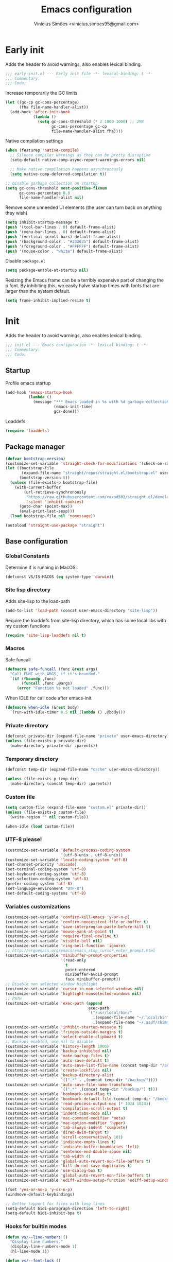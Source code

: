 # -*- org-use-property-inheritance: t; lexical-binding: t -*-
#+title: Emacs configuration
#+author: Vinícius Simões <vinicius.simoes95@gmail.com>
#+startup: overview

* Early init
:PROPERTIES:
:header-args:emacs-lisp: :tangle (expand-file-name "early-init.el" user-emacs-directory)
:END:

Adds the header to avoid warnings, also enables lexical binding.

#+begin_src emacs-lisp
  ;;; early-init.el --- Early init file -*- lexical-binding: t -*-
  ;;; Commentary:
  ;;; Code:
#+end_src

Increase temporarily the GC limits.

#+begin_src emacs-lisp
  (let ((gc-cp gc-cons-percentage)
        (fha file-name-handler-alist))
    (add-hook 'after-init-hook
              (lambda ()
                (setq gc-cons-threshold (* 2 1000 1000) ;; 2MB
                      gc-cons-percentage gc-cp
                      file-name-handler-alist fha))))
#+end_src

Native compilation settings

#+begin_src emacs-lisp
  (when (featurep 'native-compile)
    ;; Silence compiler warnings as they can be pretty disruptive
    (setq-default native-comp-async-report-warnings-errors nil)

    ;; Make native compilation happens asynchronously
    (setq native-comp-deferred-compilation t))

  ;; Disable garbage collection on startup
  (setq gc-cons-threshold most-positive-fixnum
        gc-cons-percentage 0.8
        file-name-handler-alist nil)
#+end_src

Remove some unneeded UI elements (the user can turn back on anything they wish)

#+begin_src emacs-lisp
  (setq inhibit-startup-message t)
  (push '(tool-bar-lines . 0) default-frame-alist)
  (push '(menu-bar-lines . 0) default-frame-alist)
  (push '(vertical-scroll-bars) default-frame-alist)
  (push '(background-color . "#232635") default-frame-alist)
  (push '(foreground-color . "#FFFFFF") default-frame-alist)
  (push '(mouse-color . "white") default-frame-alist)
#+end_src

Disable =package.el=

#+begin_src emacs-lisp
  (setq package-enable-at-startup nil)

#+end_src

Resizing the Emacs frame can be a terribly expensive part of changing
the p font. By inhibiting this, we easily halve startup times with
fonts that are larger than the system default.

#+begin_src emacs-lisp
  (setq frame-inhibit-implied-resize t)
#+end_src
* Init
:PROPERTIES:
:header-args:emacs-lisp: :tangle (expand-file-name "init.el" user-emacs-directory)
:END:

Adds the header to avoid warnings, also enables lexical binding.

#+begin_src emacs-lisp
  ;;; init.el --- Emacs configuration -*- lexical-binding: t -*-
  ;;; Commentary:
  ;;; Code:
#+end_src

** Startup
Profile emacs startup

#+begin_src emacs-lisp
  (add-hook 'emacs-startup-hook
            (lambda ()
              (message "*** Emacs loaded in %s with %d garbage collections."
                       (emacs-init-time)
                       gcs-done)))
#+end_src

Loaddefs

#+begin_src emacs-lisp
  (require 'loaddefs)
#+end_src

** Package manager
#+begin_src emacs-lisp
  (defvar bootstrap-version)
  (customize-set-variable 'straight-check-for-modifications '(check-on-save find-when-checking))
  (let ((bootstrap-file
         (expand-file-name "straight/repos/straight.el/bootstrap.el" user-emacs-directory))
        (bootstrap-version 5))
    (unless (file-exists-p bootstrap-file)
      (with-current-buffer
          (url-retrieve-synchronously
           "https://raw.githubusercontent.com/raxod502/straight.el/develop/install.el"
           'silent 'inhibit-cookies)
        (goto-char (point-max))
        (eval-print-last-sexp)))
    (load bootstrap-file nil 'nomessage))

  (autoload 'straight-use-package "straight")
#+end_src

** Base configuration
*** Global Constants
Determine if is running in MacOS.

#+begin_src emacs-lisp
  (defconst VS/IS-MACOS (eq system-type 'darwin))
#+end_src

*** Site lisp directory
Adds site-lisp to the load-path

#+begin_src emacs-lisp
  (add-to-list 'load-path (concat user-emacs-directory "site-lisp"))
#+end_src

Require the loaddefs from site-lisp directory, which has some local
libs with my custom functions

#+begin_src emacs-lisp
  (require 'site-lisp-loaddefs nil t)
#+end_src

*** Macros
Safe funcall

#+begin_src emacs-lisp
  (defmacro safe-funcall (func &rest args)
    "Call FUNC with ARGS, if it's bounded."
    `(if (fboundp ,func)
         (funcall ,func ,@args)
       (error "Function %s not loaded" ,func)))
#+end_src

When IDLE for call code after emacs-init.

#+begin_src emacs-lisp
  (defmacro when-idle (&rest body)
    `(run-with-idle-timer 0.5 nil (lambda () ,@body)))
#+end_src

*** Private directory
#+begin_src emacs-lisp
  (defconst private-dir (expand-file-name "private" user-emacs-directory))
  (unless (file-exists-p private-dir)
    (make-directory private-dir :parents))
#+end_src

*** Temporary directory
#+begin_src emacs-lisp
  (defconst temp-dir (expand-file-name "cache" user-emacs-directory))

  (unless (file-exists-p temp-dir)
    (make-directory (concat temp-dir) :parents))
#+end_src

*** Custom file
#+begin_src emacs-lisp
  (setq custom-file (expand-file-name "custom.el" private-dir))
  (unless (file-exists-p custom-file)
    (write-region "" nil custom-file))

  (when-idle (load custom-file))
#+end_src

*** UTF-8 please!
#+begin_src emacs-lisp
  (customize-set-variable 'default-process-coding-system
                          '(utf-8-unix . utf-8-unix))
  (customize-set-variable 'locale-coding-system 'utf-8)
  (set-charset-priority 'unicode)
  (set-terminal-coding-system 'utf-8)
  (set-keyboard-coding-system 'utf-8)
  (set-selection-coding-system 'utf-8)
  (prefer-coding-system 'utf-8)
  (set-language-environment "UTF-8")
  (set-default-coding-systems 'utf-8)
#+end_src

*** Variables customizations

#+begin_src emacs-lisp
  (customize-set-variable 'confirm-kill-emacs 'y-or-n-p)
  (customize-set-variable 'confirm-nonexistent-file-or-buffer t)
  (customize-set-variable 'save-interprogram-paste-before-kill t)
  (customize-set-variable 'mouse-yank-at-point t)
  (customize-set-variable 'require-final-newline t)
  (customize-set-variable 'visible-bell nil)
  (customize-set-variable 'ring-bell-function 'ignore)
  ;; http://ergoemacs.org/emacs/emacs_stop_cursor_enter_prompt.html
  (customize-set-variable 'minibuffer-prompt-properties
                          '(read-only
                            t
                            point-entered
                            minibuffer-avoid-prompt
                            face minibuffer-prompt))
  ;; Disable non selected window highlight
  (customize-set-variable 'cursor-in-non-selected-windows nil)
  (customize-set-variable 'highlight-nonselected-windows nil)
  ;; PATH
  (customize-set-variable 'exec-path (append
                                      exec-path
                                      `("/usr/local/bin/"
                                        ,(expand-file-name "~/.local/bin")
                                        ,(expand-file-name "~/.asdf/shims"))))
  (customize-set-variable 'inhibit-startup-message t)
  (customize-set-variable 'fringes-outside-margins t)
  (customize-set-variable 'select-enable-clipboard t)
  ;; Backups enabled, use nil to disable
  (customize-set-variable 'history-length 1000)
  (customize-set-variable 'backup-inhibited nil)
  (customize-set-variable 'make-backup-files t)
  (customize-set-variable 'auto-save-default t)
  (customize-set-variable 'auto-save-list-file-name (concat temp-dir "/autosave"))
  (customize-set-variable 'create-lockfiles nil)
  (customize-set-variable 'backup-directory-alist
                          `((".*" . ,(concat temp-dir "/backup/"))))
  (customize-set-variable 'auto-save-file-name-transforms
                          `((".*" ,(concat temp-dir "/backup/") t)))
  (customize-set-variable 'bookmark-save-flag t)
  (customize-set-variable 'bookmark-default-file (concat temp-dir "/bookmarks"))
  (customize-set-variable 'read-process-output-max (* 1024 1024))
  (customize-set-variable 'compilation-scroll-output t)
  (customize-set-variable 'indent-tabs-mode nil)
  (customize-set-variable 'mac-command-modifier 'meta)
  (customize-set-variable 'mac-option-modifier 'hyper)
  (customize-set-variable 'tab-always-indent 'complete)
  (customize-set-variable 'dired-dwim-target t)
  (customize-set-variable 'scroll-conservatively 101)
  (customize-set-variable 'indicate-empty-lines t)
  (customize-set-variable 'indicate-buffer-boundaries 'left)
  (customize-set-variable 'sentence-end-double-space nil)
  (customize-set-variable 'tab-width 4)
  (customize-set-variable 'global-auto-revert-non-file-buffers t)
  (customize-set-variable 'kill-do-not-save-duplicates t)
  (customize-set-variable 'use-dialog-box t)
  (customize-set-variable 'global-auto-revert-non-file-buffers t)
  (customize-set-variable 'ediff-window-setup-function 'ediff-setup-windows-plain)

  (fset 'yes-or-no-p 'y-or-n-p)
  (windmove-default-keybindings)

  ;; Better support for files with long lines
  (setq-default bidi-paragraph-direction 'left-to-right)
  (setq-default bidi-inhibit-bpa t)
#+end_src

*** Hooks for builtin modes
#+begin_src emacs-lisp
  (defun vs/--line-numbers ()
    "Display line numbers."
    (display-line-numbers-mode 1)
    (hl-line-mode 1))

  (defun vs/--font-lock ()
    "Font lock keywords."
    (font-lock-add-keywords
     nil '(("\\<\\(FIXME\\|TODO\\|NOCOMMIT\\)"
            1 font-lock-warning-face t))))

  ;; Enable ANSI colors on compilation mode
  (defun vs/--colorize-compilation ()
    "Colorize from `compilation-filter-start' to `point'."
    (let ((inhibit-read-only t))
      (when (boundp 'compilation-filter-start)
        (safe-funcall 'ansi-color-apply-on-region
                      compilation-filter-start (point)))))

  (add-hook 'before-save-hook 'delete-trailing-whitespace)
  (add-hook 'compilation-filter-hook
            'vs/--colorize-compilation)
  (add-hook 'prog-mode-hook
            (lambda ()
              (setq-local show-trailing-whitespace t)
              (flymake-mode)
              (vs/--line-numbers)
              (vs/--font-lock)))
  (add-hook 'text-mode-hook
            (lambda ()
              (setq-local show-trailing-whitespace t)
              (auto-fill-mode)
              (vs/--line-numbers)
              (vs/--font-lock)))

  ;; enable dired-find-alternate-file
  (add-hook 'window-setup-hook
            (lambda ()
              (put 'dired-find-alternate-file 'disabled nil)))
#+end_src

*** Enable some builtin modes
#+begin_src emacs-lisp
  (global-auto-revert-mode 1)
  (show-paren-mode 1)
  (column-number-mode 1)
  (winner-mode 1)
  (global-so-long-mode 1)
  (savehist-mode 1)
  (recentf-mode 1)
#+end_src

*** Disable some builtin modes
#+begin_src emacs-lisp
  (blink-cursor-mode -1)
  (customize-set-variable 'inhibit-startup-screen t)
  (customize-set-variable 'inhibit-splash-screen t)
#+end_src

*** Prevent *scratch* to be killed
#+begin_src emacs-lisp
  (with-current-buffer "*scratch*"
    (emacs-lock-mode 'kill))
#+end_src

*** Emacs Server
#+begin_src emacs-lisp
  (require 'server)
  (when (and (fboundp 'server-running-p)
             (not (server-running-p)))
    (server-start))
#+end_src

** Org mode
*** Get the latest version
#+begin_src emacs-lisp
  (straight-use-package '(org-contrib :type git
                                      :includes (org)
                                      :host nil
                                      :repo "https://git.sr.ht/~bzg/org-contrib"
                                      :files (:defaults "lisp/*.el")))
#+end_src

*** Customizations
Defining where the Org files will be stored.

#+begin_src emacs-lisp
  (defconst vs/org-directory
    (if (file-directory-p "~/Sync/org/") "~/Sync/org/" "~/org"))
#+end_src

Capture templates

#+begin_src emacs-lisp
  (defconst vs/org-capture-templates
    '(("t" "TODO menu")
      ("tp" "TODO personal" entry (file+headline "personal.org" "Tasks")
       "* TODO %?\nSCHEDULED: ^%^t\n%u\n%a\n")
      ("tw" "TODO work" entry (file+headline "work.org" "Tasks")
       "* TODO %?\nSCHEDULED: %^t\n%u\n%a\n")
      ("m" "Meetings menu")
      ("mp" "Meeting personal" entry (file+headline "personal.org" "Meetings")
       "* MEETING with %? :MEETING:\nSCHEDULED: %^t")
      ("mw" "Meeting work" entry (file+headline "work.org" "Meetings")
       "* MEETING with %? :MEETING:\nSCHEDULED: %^t")
      ("n" "Note" entry (file org-default-notes-file)
       "* %? \n%t")
      ("j" "Journal Entry" entry (file+datetree "journal.org")
       "* Event: %?\n\n  %i\n\n  From: %a"
       :empty-lines 1)
      ("c" "New Contact" entry (file "contacts.org")
       "* %(org-contacts-template-name)
  :PROPERTIES:
  :EMAIL: %(org-contacts-template-email)
  :PHONE:
  :ALIAS:
  :NICKNAME:
  :IGNORE:
  :ICON:
  :NOTE:
  :ADDRESS:
  :BIRTHDAY:
  :END:")))
#+end_src

My Org structure templates.

#+begin_src emacs-lisp
  (defconst vs/org-structure-template-alist
    '(("n" . "notes")
      ("a" . "export ascii")
      ("c" . "center")
      ("C" . "comment")
      ("e" . "example")
      ("E" . "export")
      ("h" . "export html")
      ("l" . "export latex")
      ("q" . "quote")
      ("s" . "src")
      ("v" . "verse")))
#+end_src

Org Agenda Custom Commands

#+begin_src emacs-lisp
  (defun vs/--org-skip-subtree-if-priority (priority)
    "Skip an agenda subtree if it has a priority of PRIORITY.
  PRIORITY may be one of the characters ?A, ?B, or ?C."
    (when (boundp 'org-lowest-priority)
      (let ((subtree-end (save-excursion (safe-funcall 'org-end-of-subtree t)))
            (pri-value (* 1000 (- org-lowest-priority priority)))
            (pri-current (safe-funcall 'org-get-priority (thing-at-point 'line t))))
        (if (= pri-value pri-current)
            subtree-end
          nil))))

  (defun vs/--org-skip-subtree-if-habit ()
    "Skip an agenda entry if it has a STYLE property equal to \"habit\"."
    (let ((subtree-end (save-excursion (safe-funcall 'org-end-of-subtree t))))
      (if (string= (safe-funcall 'org-entry-get nil "STYLE") "habit")
          subtree-end
        nil)))

  (customize-set-variable
   'org-agenda-custom-commands
   '(("c" "Complete agenda view"
      ((tags "PRIORITY=\"A\""
             ((org-agenda-skip-function '(org-agenda-skip-entry-if 'todo 'done))
              (org-agenda-overriding-header "High-priority unfinished tasks:")))
       (agenda "")
       (alltodo ""
                ((org-agenda-skip-function
                  '(or (vs/--org-skip-subtree-if-habit)
                       (vs/--org-skip-subtree-if-priority ?A)
                       (org-agenda-skip-if nil '(scheduled deadline))))
                 (org-agenda-overriding-header "ALL normal priority tasks:")))))))
#+end_src

Hooks

#+begin_src emacs-lisp
  (add-hook 'org-babel-after-execute-hook 'org-display-inline-images 'append)
  (add-hook 'org-mode-hook 'toggle-word-wrap)
  (add-hook 'org-mode-hook 'org-indent-mode)
  (add-hook 'org-mode-hook 'turn-on-visual-line-mode)
  (add-hook 'org-mode-hook (lambda () (display-line-numbers-mode -1)))
  (add-hook 'org-mode-hook 'auto-fill-mode)
#+end_src

Global keys related to org mode

#+begin_src emacs-lisp
  (global-set-key (kbd "C-c l") 'org-store-link)
  (global-set-key (kbd "C-c a") 'org-agenda)
  (global-set-key (kbd "C-c c") 'org-capture)
#+end_src

Variables customizations

#+begin_src emacs-lisp
  (customize-set-variable 'org-directory vs/org-directory)

  (when (boundp 'org-directory)
    (customize-set-variable 'org-default-notes-file (concat org-directory "notes.org"))
    (customize-set-variable 'org-agenda-files (list (concat org-directory "work.org")
                                                    (concat org-directory "personal.org"))))

  (customize-set-variable 'org-confirm-babel-evaluate nil)
  (customize-set-variable 'org-src-fontify-natively t)
  (customize-set-variable 'org-log-done 'time)
  (customize-set-variable 'org-babel-sh-command "bash")
  (customize-set-variable 'org-capture-templates vs/org-capture-templates)
  (customize-set-variable 'org-structure-template-alist vs/org-structure-template-alist)
  (customize-set-variable 'org-use-speed-commands t)
  (customize-set-variable 'org-refile-use-outline-path t)
  (customize-set-variable 'org-outline-path-complete-in-steps nil)
  (customize-set-variable 'org-refile-targets '((org-agenda-files :maxlevel . 9)))
  (customize-set-variable 'org-hide-emphasis-markers t)
#+end_src

Org babel

#+begin_src emacs-lisp
  (when-idle
   (org-babel-do-load-languages
    'org-babel-load-languages
    '((emacs-lisp . t)
      (python . t)
      (js . t)
      (shell . t)
      (plantuml . t)
      (sql . t)
      (elixir . t)
      (ruby . t)
      (dot . t)
      (latex . t))))
#+end_src

Org export Latex customization

#+begin_src emacs-lisp
  ;; Abntex2 class
  (with-eval-after-load 'ox-latex
    (when (boundp 'org-latex-classes)
      (add-to-list 'org-latex-classes
                   '("abntex2"
                     "\\documentclass{abntex2}
                      [NO-DEFAULT-PACKAGES]
                      [EXTRA]"
                     ("\\section{%s}" . "\\section*{%s}")
                     ("\\subsection{%s}" . "\\subsection*{%s}")
                     ("\\subsubsection{%s}" . "\\subsubsection*{%s}")
                     ("\\paragraph{%s}" . "\\paragraph*{%s}")
                     ("\\subparagraph{%s}" . "\\subparagraph*{%s}")
                     ("\\maketitle" . "\\imprimircapa")))))

  ;; Source code highlight with Minted package.
  (customize-set-variable 'org-latex-listings 'minted)
  (customize-set-variable 'org-latex-packages-alist '(("" "minted")))
  (customize-set-variable
   'org-latex-pdf-process
   '("latexmk -shell-escape -pdf -interaction=nonstopmode -file-line-error %f"))
#+end_src

*** Extensions
**** Org Bullets
#+begin_src emacs-lisp
  (straight-use-package 'org-bullets)

  (add-hook 'org-mode-hook 'org-bullets-mode)

  (customize-set-variable 'org-hide-leading-stars t)
#+end_src

**** Org Download
#+begin_src emacs-lisp
  (straight-use-package 'org-download)

  (add-hook 'dired-mode-hook 'org-download-enable)
#+end_src

**** Org Present
#+begin_src emacs-lisp
  (straight-use-package 'org-present)

  (add-hook 'org-present-mode-hook
            (lambda ()
              (safe-funcall 'org-present-big)
              (safe-funcall 'org-display-inline-images)
              (safe-funcall 'org-present-hide-cursor)
              (safe-funcall 'org-present-read-only)))

  (add-hook 'org-present-mode-quit-hook
            (lambda ()
              (safe-funcall 'org-present-small)
              (safe-funcall 'org-remove-inline-images)
              (safe-funcall 'org-present-show-cursor)
              (safe-funcall 'org-present-read-write)))
#+end_src

**** Org + Reveal.js
#+begin_src emacs-lisp
  (straight-use-package 'org-re-reveal)

  (customize-set-variable 'org-re-reveal-root
                          "https://cdn.jsdelivr.net/reveal.js/latest")
  (customize-set-variable 'org-reveal-mathjax t)
#+end_src

**** Org Verb
Make HTTP requests using org files!

#+begin_src emacs-lisp
  (straight-use-package 'verb)

  (with-eval-after-load 'org
    (when (and (boundp 'org-mode-map)
               (boundp 'verb-command-map))
      (define-key org-mode-map (kbd "C-c C-r") verb-command-map)))
#+end_src

**** Org Babel Async
Turn code evaluation async.

#+begin_src emacs-lisp
  (straight-use-package 'ob-async)

  (with-eval-after-load 'ob
    (require 'ob-async)
    (customize-set-variable 'ob-async-no-async-languages-alist '("ipython")))
#+end_src

**** Ox-pandoc
#+begin_src emacs-lisp
  (straight-use-package 'ox-pandoc)

  (with-eval-after-load 'ox
    (require 'ox-pandoc))
#+end_src

**** Org Notify
#+begin_src emacs-lisp
  (straight-use-package 'org-notify)

  (with-eval-after-load 'org
    (require 'org-notify)

    (safe-funcall 'org-notify-start 60)

    (safe-funcall 'org-notify-add
                  'default
                  '(:time "10m" :period "2m" :duration 25 :actions notify/window)
                  '(:time "1h" :period "15m" :duration 25 :actions notify/window)
                  '(:time "2h" :period "30m" :duration 25 :actions notify/window)))
#+end_src

**** Org project
#+begin_src emacs-lisp
  (straight-use-package
   '(org-project :type git :host github :repo "delehef/org-project"))

  (customize-set-variable 'org-project-todos-per-project t)

  (with-eval-after-load 'project
    (when (boundp 'project-prefix-map)
      (define-key project-prefix-map (kbd "t") 'org-project-quick-capture)
      (define-key project-prefix-map (kbd "T") 'org-project-capture)
      (define-key project-prefix-map (kbd "o") 'org-project-open-todos)))
#+end_src

**** Org contacts
#+begin_src emacs-lisp
  (straight-use-package 'org-contacts)

  (with-eval-after-load 'org
    (require 'org-contacts))
#+end_src

**** Org tempo
#+begin_src emacs-lisp
  (with-eval-after-load 'org
    (require 'org-tempo))
#+end_src

** Tempo mode
Built in mode to define snippets.

Snippets dir

#+begin_src emacs-lisp
  (defvar vs/snippets-dir (expand-file-name "snippets" user-emacs-directory))
#+end_src

Autoload tempo mode

#+begin_src emacs-lisp
  (autoload 'tempo-forward-markn "tempo.el")

  (autoload 'tempo-backward-mark "tempo.el")

  (autoload 'tempo-complete-tag "tempo.el")
#+end_src

Global keys for tempo mode

#+begin_src emacs-lisp
  (global-set-key (kbd "M-]") 'tempo-forward-mark)
  (global-set-key (kbd "M-[") 'tempo-backward-mark)
  (global-set-key (kbd "S-<tab>") 'tempo-complete-tag)
#+end_src

Function to read the snippets from the =snippets-dir=.

#+begin_src emacs-lisp
  (defmacro vs/load-snippets (mode)
    "Load snippets for MODE."
    `(with-eval-after-load ,mode
       (message "[%s] loading snippets..." ,mode)
       (load (format "%s/%s.el" vs/snippets-dir ,mode))
       (message "[%s] snippets loaded!" ,mode)))
#+end_src

** Third part Extensions
*** All the icons
#+begin_src emacs-lisp
  (straight-use-package 'all-the-icons)
#+end_src
*** Diff HL
#+begin_src emacs-lisp
  (straight-use-package 'diff-hl)

  (add-hook 'magit-pre-refresh-hook 'diff-hl-magit-pre-refresh)
  (add-hook 'magit-post-refresh-hook 'diff-hl-magit-post-refresh)
  (when-idle (safe-funcall 'global-diff-hl-mode))
#+end_src
*** Dump jump
#+begin_src emacs-lisp
  (straight-use-package 'dumb-jump)

  (with-eval-after-load 'xref
    (add-hook 'xref-backend-functions 'dumb-jump-xref-activate))
#+end_src
*** Editor config
#+begin_src emacs-lisp
  (straight-use-package 'editorconfig)

  (add-hook 'prog-mode-hook 'editorconfig-mode)
#+end_src
*** Emacs everywhere
#+begin_src emacs-lisp
  (straight-use-package 'emacs-everywhere)
  (customize-set-variable
   'emacs-everywhere-frame-parameters '((name . "emacs-everywhere")
                                        (width . 80)
                                        (height . 12)
                                        (menu-bar-lines . 0)
                                        (tool-bar-lines . 0)
                                        (vertical-scroll-bars . nil)))
#+end_src
*** Exec Path From Shell
#+begin_src emacs-lisp
  (straight-use-package 'exec-path-from-shell)

  (when (or (daemonp) (memq window-system '(mac ns x)))
    (when-idle (safe-funcall 'exec-path-from-shell-initialize)))
#+end_src
*** Iedit
#+begin_src emacs-lisp
  (straight-use-package 'iedit)

  (global-set-key (kbd "C-;") 'iedit-mode)
#+end_src
*** Impostman
#+begin_src emacs-lisp
  (straight-use-package
   '(impostman :type git :host github :repo "flashcode/impostman" :branch "main"))
#+end_src
*** Magit
#+begin_src emacs-lisp
  (straight-use-package 'magit)

  (global-set-key (kbd "C-x g") 'magit-status)
#+end_src
*** Multiple cursors
#+begin_src emacs-lisp
  (straight-use-package 'multiple-cursors)

  (global-set-key (kbd "M-n") 'mc/mark-next-like-this)
  (global-set-key (kbd "M-p") 'mc/mark-previous-like-this)
  (global-set-key (kbd "C-c x") 'mc/mark-all-like-this)
#+end_src
*** Password store
#+begin_src emacs-lisp
  (straight-use-package 'password-store)
#+end_src
*** Projectile
#+begin_src emacs-lisp
  (straight-use-package 'projectile)

  (when (boundp 'temp-dir)
    (customize-set-variable 'projectile-known-projects-file
                            (expand-file-name "projectile-bookmarks.eld" temp-dir)))

  (customize-set-variable 'projectile-globally-ignored-directories
                          '("node_modules" ".git" ".svn" "deps" "_build" ".elixir_ls"))

  (customize-set-variable 'compilation-buffer-name-function
                          'projectile-compilation-buffer-name)

  (customize-set-variable 'compilation-save-buffers-predicate
                          'projectile-current-project-buffer-p)

  (safe-funcall 'projectile-mode 1)

  (when (boundp 'projectile-mode-map)
    (define-key projectile-mode-map (kbd "C-c p") 'projectile-command-map))
#+end_src
*** Dashboard
#+begin_src emacs-lisp
  (straight-use-package 'dashboard)

  (customize-set-variable 'dashboard-items '((recents  . 5)
                                             (projects . 5)
                                             (bookmarks . 5)
                                             (agenda . 5)))
  (customize-set-variable 'dashboard-set-file-icons t)
  (customize-set-variable 'dashboard-set-heading-icons t)
  (customize-set-variable 'dashboard-startup-banner 'logo)
  (customize-set-variable 'dashboard-center-content t)
  (customize-set-variable 'initial-buffer-choice
                          (lambda () (get-buffer "*dashboard*")))

  (safe-funcall 'dashboard-setup-startup-hook)
#+end_src
*** Ripgrep
#+begin_src emacs-lisp
  (straight-use-package 'rg)

  (global-set-key (kbd "C-c r") 'rg-menu)

  (customize-set-variable 'rg-command-line-flags '("--hidden"))
#+end_src
*** Rainbow mode
#+begin_src emacs-lisp
  (straight-use-package 'rainbow-mode)

  (add-hook 'prog-mode-hook 'rainbow-mode)
#+end_src
*** Smartparens
#+begin_src emacs-lisp
  (straight-use-package 'smartparens)

  (with-eval-after-load 'smartparens
    (require 'smartparens-config)

    (when (boundp 'smartparens-mode-map)
      (define-key smartparens-mode-map (kbd "C-)") 'sp-forward-slurp-sexp)
      (define-key smartparens-mode-map (kbd "C-(") 'sp-forward-barf-sexp)
      (define-key smartparens-mode-map (kbd "C-{") 'sp-backward-slurp-sexp)
      (define-key smartparens-mode-map (kbd "C-}") 'sp-backward-barf-sexp)))

  (add-hook 'prog-mode-hook 'smartparens-mode)
#+end_src
*** Smex
#+begin_src emacs-lisp
  (straight-use-package 'smex)
#+end_src
*** Switch Window
#+begin_src emacs-lisp
  (straight-use-package 'switch-window)

  (global-set-key (kbd "C-x o") 'switch-window)
#+end_src
*** Undo tree
#+begin_src emacs-lisp
  (straight-use-package 'undo-tree)

  (customize-set-variable 'undo-tree-auto-save-history nil)

  (when (boundp 'temp-dir)
    (customize-set-variable 'undo-tree-history-directory-alist
                            `(("." . ,(concat temp-dir "/undo/")))))

  (when-idle (global-undo-tree-mode))
#+end_src
*** View Large Files
#+begin_src emacs-lisp
  (straight-use-package 'vlf)
#+end_src
*** VTerm
#+begin_src emacs-lisp
  (straight-use-package 'vterm)

  (global-set-key (kbd "<f7>") 'vterm-other-window)
#+end_src
*** Tree Sitter
#+begin_src emacs-lisp
  (straight-use-package 'tree-sitter)
  (straight-use-package 'tree-sitter-langs)

  (add-hook 'tree-sitter-after-on-hook 'tree-sitter-hl-mode)

  (when-idle (safe-funcall 'global-tree-sitter-mode))
#+end_src
*** Wich Key
#+begin_src emacs-lisp
  (straight-use-package 'which-key)

  (when-idle (safe-funcall 'which-key-mode))
#+end_src
*** XClip
#+begin_src emacs-lisp
  (when (and (eq system-type 'gnu/linux) (string= (getenv "XDG_SESSION_TYPE") "x11"))
    (straight-use-package 'xclip)
    (when-idle after-init-hook 'xclip-mode))
#+end_src
** Appearence
*** Fonts Families
#+begin_src emacs-lisp
  (defvar vs/monospace-font-family (cond
                                    (VS/IS-MACOS "Iosevka Nerd Font Mono")
                                    (t "Iosevka")))
  (defvar vs/emoji-font-family (cond
                                (VS/IS-MACOS "Apple Color Emoji")
                                (t "Noto Color Emoji")))

  (defun vs/--safe-set-font (face font &optional height)
    "Set FONT to FACE if is installed.
  If HEIGHT is non nil use it to set font heigth."
    (if (member font (font-family-list))
        (set-face-attribute face nil :family font :height (or height 100))
      (message "[vs/--safe-set-font] Font %s not installed!" font)))

  (defun vs/--safe-set-fontset (face font &optional add)
    "Set FONT as a fontset to FACE if is installed.
  See `set-fontset-font' for ADD."
    (if (member font (font-family-list))
        (set-fontset-font t face font nil add)
      (message "[vs/--safe-set-fontset] Font %s not installed!" font)))

  (defun vs/--setup-fonts ()
    "Setup my fonts."
    (dolist (face '(default fixed-pitch))
      (cond (VS/IS-MACOS (vs/--safe-set-font face vs/monospace-font-family 170))
            (t (vs/--safe-set-font face vs/monospace-font-family 120))))
    (vs/--safe-set-fontset 'symbol vs/emoji-font-family 'append))
#+end_src
*** Theme
#+begin_src emacs-lisp
  (defun vs/--setup-theme ()
    "Configure theme."
    (load-theme 'modus-vivendi t))
#+end_src
*** Setup frame
#+begin_src emacs-lisp
  (defvar vs/frame-alist
    `((scroll-bar . 0)
      (menu-bar-lines . 0)
      (tool-bar-lines . 0)
      (vertical-scroll-bars . nil)
      (fullscreen . maximized)
      (alpha . 100)))

  (setq-default default-frame-alist vs/frame-alist)

  (defun vs/--setup-frame ()
    "Configure frames."
    (vs/--setup-fonts)
    (vs/--setup-theme))

  (if (daemonp)
      (add-hook 'server-after-make-frame-hook 'vs/--setup-frame)
    (vs/--setup-frame))
#+end_src
*** Modeline
See more: https://github.com/domtronn/all-the-icons.el/wiki/Mode-Line

#+begin_src emacs-lisp
  (defconst vs/--modeline-separator " · "
    "Mode line separator character.")

  (defun vs/--custom-modeline-git-vc ()
    "Define the custom icons for vc mode."
    (if (not vc-mode)
        (concat
         "No VC"
         vs/--modeline-separator)
      (let ((branch (mapconcat 'concat (cdr (split-string vc-mode "[:-]")) "-")))
        (concat
         (propertize (format "%s" (safe-funcall 'all-the-icons-alltheicon "git")) 'face `(:height 1.2) 'display '(raise -0.01))
         " git "
         (propertize (format "%s" (safe-funcall 'all-the-icons-octicon "git-branch"))
                     'face `(:height 1.3 :family ,(safe-funcall 'all-the-icons-octicon-family))
                     'display '(raise -0.01))
         (propertize (format " %s" branch) 'face `(:height 1.0))
         vs/--modeline-separator))))

  (defun vs/--custom-modeline-clock-calendar ()
    "Define the mode for calendar and clock."
    (concat
     (propertize (format " %s" (safe-funcall 'all-the-icons-faicon "clock-o"))
                 'face `(:height 1.1 :family ,(safe-funcall 'all-the-icons-faicon-family))
                 'display '(raise -0.01))
     (propertize (format-time-string " %H:%M")
                 'face '(:height 0.9)
                 'mouse-face 'mode-line-highlight
                 'local-map (make-mode-line-mouse-map 'mouse-1 'world-clock))
     (propertize (format " %s" (safe-funcall 'all-the-icons-faicon "calendar"))
                 'face `(:height 1.1 :family ,(safe-funcall 'all-the-icons-faicon-family))
                 'display '(raise -0.01))
     (propertize (format-time-string " %Y-%m-%d")
                 'face '(:height 0.9)
                 'mouse-face 'mode-line-highlight
                 'local-map (make-mode-line-mouse-map 'mouse-1 'calendar))
     vs/--modeline-separator))

  (defun vs/--custom-modeline-line-column ()
    "Define the mode for lines and columns."
    (concat
     (propertize (format " %s" (safe-funcall 'all-the-icons-faicon "code"))
                 'face `(:height 1.2 :family ,(safe-funcall 'all-the-icons-faicon-family))
                 'display '(raise -0.01))
     " %l:%c"
     vs/--modeline-separator))

  (defun vs/--custom-modeline-mode-major-mode ()
    "Define the mode line text for major modes."
    (concat
     (propertize (format "%s" (safe-funcall 'all-the-icons-icon-for-buffer))
                 'face `(:height 1.1)
                 'display '(raise -0.01))
     " "
     (format-mode-line mode-name)
     vs/--modeline-separator))

  (defvar vs/custom-modeline-format
    `("%e"
      mode-line-front-space
      mode-line-mule-info
      mode-line-modified
      mode-line-remote
      vs/--modeline-separator
      (:eval (vs/--custom-modeline-clock-calendar))
      (:eval (vs/--custom-modeline-line-column))
      (:eval (propertized-buffer-identification "%b"))
      vs/--modeline-separator
      (:eval (vs/--custom-modeline-mode-major-mode))
      (:eval (vs/--custom-modeline-git-vc))
      mode-line-misc-info)
    "My custom modeline format.")

  (customize-set-variable 'mode-line-format vs/custom-modeline-format)
#+end_src
*** Side windows
#+begin_src emacs-lisp
  (customize-set-variable 'display-buffer-alist
                          '(("\\(\\*vterm\\*?\\|\\*?e?shell\\*\\)"
                             (display-buffer-in-side-window)
                             (window-height . 0.30)
                             (side . bottom)
                             (slot . -1))
                            ("\\*.*compilation.*\\*"
                             (display-buffer-in-side-window)
                             (window-height . 0.30)
                             (side . bottom)
                             (slot . 0))
                            ("\\*\\(Backtrace\\|Warnings\\|Compile-Log\\|Help\\)\\*"
                             (display-buffer-in-side-window)
                             (window-height . 0.30)
                             (side . bottom)
                             (slot . 1))))
#+end_src
*** Tab bar mode
#+begin_src emacs-lisp
  (defun vs/--tab-bar-name ()
    "Custom function to generate tab bar names."
    (let ((project-name (safe-funcall 'vs/project-name)))
      (if (not project-name)
          (tab-bar-tab-name-current)
        project-name)))

  (customize-set-variable 'tab-bar-mode t)
  (customize-set-variable 'tab-bar-tab-name-function 'vs/--tab-bar-name)
  (customize-set-variable 'tab-bar-new-tab-choice "*scratch*")
  (customize-set-variable 'tab-bar-close-button-show nil)
  (customize-set-variable 'tab-bar-new-button-show nil)

  (global-set-key (kbd "H-t") 'tab-bar-select-tab-by-name)
#+end_src

** Completion system
*** Vertico
#+begin_src emacs-lisp
  (straight-use-package '(vertico
                          :files (:defaults "extensions/*")
                          :includes (vertico-directory)))

  (customize-set-variable 'vertico-cycle t)
  (customize-set-variable 'enable-recursive-minibuffers t)

  (when-idle (safe-funcall 'vertico-mode 1))

  (with-eval-after-load 'vertico
    (when (boundp 'vertico-map)
      (define-key vertico-map (kbd "M-h") 'vertico-directory-up)))

  (add-hook 'rfn-eshadow-update-overlay-hook 'vertico-directory-tidy)
#+end_src

*** Orderless
#+begin_src emacs-lisp
  (straight-use-package 'orderless)

  (customize-set-variable 'completion-styles '(orderless))
  (customize-set-variable 'completion-category-overrides '((file (styles . (partial-completion)))))
  (customize-set-variable 'completion-category-defaults nil)
#+end_src

*** Embark - minibuffer actions
#+begin_src emacs-lisp
  (straight-use-package 'embark)

  (global-set-key (kbd "M-o") 'embark-act)
  (global-set-key (kbd "C-h B") 'embark-bindings)

  (with-eval-after-load 'embark
    (customize-set-variable 'prefix-help-command 'embark-prefix-help-command)
    (customize-set-variable 'embark-action-indicator
                            (lambda (map _target)
                              (safe-funcall 'which-key--show-keymap "Embark" map nil nil 'no-paging)
                              'which-key--hide-popup-ignore-command))
    (customize-set-variable 'embark-become-indicator 'embark-action-indicator)

#+end_src

Hide the mode line of the Embark live/completions buffers

#+begin_src emacs-lisp
  (add-to-list 'display-buffer-alist
               '("\\`\\*Embark Collect \\(Live\\|Completions\\)\\*"
                 nil
                 (window-parameters (mode-line-format . none)))))
#+end_src

*** Marginalia - minibuffer annotations
#+begin_src emacs-lisp
  (straight-use-package 'marginalia)

  (when-idle (safe-funcall 'marginalia-mode 1))

  (define-key minibuffer-local-map (kbd "M-A") 'marginalia-cycle)
  (define-key minibuffer-local-map (kbd "M-A") 'marginalia-cycle)
#+end_src

*** Consult - commands based on completing-read
#+begin_src emacs-lisp
  (straight-use-package 'consult)
  (straight-use-package 'embark-consult)
  (straight-use-package 'consult-dir)

  (global-set-key (kbd "C-c h") 'consult-history)
  (global-set-key (kbd "C-c m") 'consult-mode-command)
  (global-set-key (kbd "C-c b") 'consult-bookmark)
  (global-set-key (kbd "C-c k") 'consult-kmacro)

  (global-set-key (kbd "C-x M-:") 'consult-complex-command)
  (global-set-key (kbd "C-x b") 'consult-buffer)
  (global-set-key (kbd "C-x 4 b") 'consult-buffer-other-window)
  (global-set-key (kbd "C-x 5 b") 'consult-buffer-other-frame)
#+end_src

Custom =M-#= bindings for fast register access

(global-set-key (kbd "M-#") 'consult-register-load)
(global-set-key (kbd "M-'") 'consult-register-store)
(global-set-key (kbd "C-M-#") 'consult-register)
(global-set-key (kbd "C-M-#") 'consult-register)
#+end_src

Other custom bindings

#+begin_src emacs-lisp

  (global-set-key (kbd "M-y") 'consult-yank-pop)
  (global-set-key (kbd "<help> a") 'consult-apropos)
#+end_src

M-g bindings (goto-map)

#+begin_src emacs-lisp
  (global-set-key (kbd "M-g e") 'consult-compile-error)
  (global-set-key (kbd "M-g g") 'consult-goto-line)
  (global-set-key (kbd "M-g M-g") 'consult-goto-line)
  (global-set-key (kbd "M-g o") 'consult-outline)
  (global-set-key (kbd "M-g m") 'consult-mark)
  (global-set-key (kbd "M-g k") 'consult-global-mark)
  (global-set-key (kbd "M-g i") 'consult-imenu)
  (global-set-key (kbd "M-g I") 'consult-project-imenu)
  (global-set-key (kbd "M-g !") 'consult-flymake)
#+end_src

M-s bindings (search-map)

#+begin_src emacs-lisp
  (global-set-key (kbd "M-s f") 'consult-find)
  (global-set-key (kbd "M-s L") 'consult-locate)
  (global-set-key (kbd "M-s g") 'consult-grep)
  (global-set-key (kbd "M-s G") 'consult-git-grep)
  (global-set-key (kbd "M-s r") 'consult-ripgrep)
  (global-set-key (kbd "M-s l") 'consult-line)
  (global-set-key (kbd "M-s m") 'consult-multi-occur)
  (global-set-key (kbd "M-s k") 'consult-keep-lines)
  (global-set-key (kbd "M-s u") 'consult-focus-lines)
#+end_src

Isearch integration

#+begin_src emacs-lisp
  (global-set-key (kbd "M-s e") 'consult-isearch)
  (define-key isearch-mode-map (kbd "M-e") 'consult-isearch)
  (define-key isearch-mode-map (kbd "M-s e") 'consult-isearch)
  (define-key isearch-mode-map (kbd "M-s l") 'consult-line)

  (autoload 'projectile-project-root "projectile")
  (customize-set-variable 'consult-project-root-function 'projectile-project-root)
#+end_src

Consult dir

#+begin_src emacs-lisp
  (global-set-key (kbd "C-x C-d") 'consult-dir)
#+end_src

Consult and vertico

#+begin_src emacs-lisp
  ;; Use `consult-completion-in-region' if Vertico is enabled.
  ;; Otherwise use the default `completion--in-region' function.
  (when (boundp 'vertico-mode)
    (customize-set-variable
     'completion-in-region-function
     (lambda (&rest args)
       (apply (if vertico-mode
                  'consult-completion-in-region
                'completion--in-region)
              args))))
#+end_src

** Global keybindings

New global keybindings

#+begin_src emacs-lisp
  (global-set-key (kbd "C-x C-b") 'ibuffer)
  (global-set-key (kbd "C-c i") 'vs/indent-buffer)
  (global-set-key (kbd "H-=") 'maximize-window)
  (global-set-key (kbd "H--") 'minimize-window)
  (global-set-key (kbd "H-0") 'balance-windows)
  (global-set-key (kbd "C-x 2") 'vs/split-window-below-and-switch)
  (global-set-key (kbd "C-x 3") 'vs/split-window-right-and-switch)
  (global-set-key (kbd "M-S-<up>") 'vs/move-line-up)
  (global-set-key (kbd "M-S-<down>") 'vs/move-line-down)
  (global-set-key (kbd "M-D") 'vs/duplicate-current-line)
  (global-set-key (kbd "H-d") 'vs/duplicate-current-line)
  (global-set-key (kbd "M-/") 'hippie-expand)
  (global-set-key (kbd "C-c s b") 'vs/scratch-buffer)
  (global-set-key (kbd "<f8>") 'window-toggle-side-windows)
  (global-set-key [remap eval-last-sexp] 'pp-eval-last-sexp)
  (global-set-key (kbd "M-u") 'upcase-dwim)
  (global-set-key (kbd "M-l") 'downcase-dwim)
  (global-set-key (kbd "M-c") 'capitalize-dwim)
  (global-set-key (kbd "H-<tab>") 'tab-next)
  (global-set-key (kbd "H-S-<tab>") 'tab-previous)
  (global-set-key (kbd "M-W") 'vs/kill-ring-unfilled)
  (global-set-key (kbd "C-x p K") 'vs/close-project-tab)
#+end_src

Removing some default keybindings

#+begin_src emacs-lisp
  (global-unset-key (kbd "C-z"))
  (global-unset-key (kbd "C-x C-z"))
#+end_src

** Keybindings for specific modes
*** Dired mode
#+begin_src emacs-lisp
  (with-eval-after-load 'dired
    (when (boundp 'dired-mode-map)
      (define-key dired-mode-map (kbd "e") 'dired-create-empty-file)
      (define-key dired-mode-map (kbd "RET") 'dired-find-alternate-file)))
#+end_src

*** NXML mode
#+begin_src emacs-lisp
  (with-eval-after-load 'nxml-mode
    (when (boundp 'nxml-mode-map)
      (define-key nxml-mode-map (kbd "C-c C-f") 'vs/format-xml-buffer)
      (define-key nxml-mode-map (kbd "C-c C-w") 'vs/nxml-where)))
#+end_src

*** Project mode
#+begin_src emacs-lisp
  (with-eval-after-load 'project
    (when (functionp 'project-shell)
      (fset 'project-shell 'vs/vterm-in-project)))
#+end_src

** Language server protocol (LSP)
***  Eglot
#+begin_src emacs-lisp
  (straight-use-package 'eglot)

  (with-eval-after-load 'eglot
    (when (boundp 'eglot-mode-map)
      (define-key eglot-mode-map (kbd "M-RET") 'eglot-code-actions)
      (define-key eglot-mode-map (kbd "C-c C-f") 'eglot-format)
      (define-key eglot-mode-map (kbd "C-c C-r") 'eglot-rename)
      (define-key eglot-mode-map (kbd "C-c C-o") 'eglot-code-action-organize-imports)
      (define-key eglot-mode-map (kbd "C-c C-d") 'eldoc)))

  (customize-set-variable 'eglot-autoshutdown t)
#+end_src

Automatic download LSP servers

#+begin_src emacs-lisp
  (defvar vs/--lsp-servers '()
    "List of LSP servers to download.")

  (defvar vs/--lsp-install-dir
    (expand-file-name
     (concat user-emacs-directory "cache/lsp/"))
    "Path to save LSP servers.")

  (defun vs/download-lsp-server (reinstall)
    "Download the lsp server for current major mode.
  If REINSTALL is provided, it removes old directory and reinstall server."
    (interactive "P")
    (let ((download-handler
           (alist-get major-mode vs/--lsp-servers)))
      (unless download-handler
        (user-error "Major mode (%s) doesn't support auto download yet"
                    major-mode))
      (pcase download-handler
        (`(:download-url . ,url)
         (vs/--download-lsp-server url reinstall))
        (`(:download-fn . ,fn)
         (funcall fn reinstall))
        (_ (user-error "Unsupported download handler: %s" download-handler)))))

  (defun vs/add-auto-lsp-server (mode &rest args)
    "Set a language server settings provided by ARGS for MODE."
    (when-let ((download-url (plist-get args :download-url)))
      (add-to-list
       'vs/--lsp-servers
       `(,mode . (:download-url . ,download-url))))

    (when-let ((download-fn (plist-get args :download-fn)))
      (add-to-list
       'vs/--lsp-servers
       `(,mode . (:download-fn . ,download-fn))))

    (with-eval-after-load 'eglot
      (when-let* ((command (plist-get args :command))
                  (server-command (append
                                   (vs/--wrap-lsp-context mode (car command))
                                   (cdr command))))
        (when (boundp 'eglot-server-programs)
          (add-to-list 'eglot-server-programs
                       `(,mode . ,server-command))))

      (when-let ((command (plist-get args :command-fn)))
        (when (boundp 'eglot-server-programs)
          (add-to-list 'eglot-server-programs
                       `(,mode . ,command))))))

  (defun vs/--wrap-lsp-context (mode command)
    "Wrap COMMAND for MODE in the LSP context."
    (list (expand-file-name
           (concat vs/--lsp-install-dir
                   (symbol-name mode)
                   "/"
                   command))))

  (defun vs/--download-lsp-server (download-url reinstall)
    "Download the LSP server to the cache directory using DOWNLOAD-URL.
  When REINSTALL is t deletes the current server directory."
    (let* ((server-directory (concat
                              vs/--lsp-install-dir
                              (symbol-name major-mode)))
           (default-directory server-directory)
           (file-name (car (last (split-string download-url "/"))))
           (file-path (concat server-directory "/" file-name)))
      (when reinstall
        (delete-directory server-directory t))
      (if (not (file-exists-p server-directory))
          (progn
            (make-directory server-directory t)
            (message "Downloading LSP server for %s..." major-mode)
            (url-copy-file download-url file-path)
            (safe-funcall 'dired-compress-file file-path)
            (chmod file-path #o755))
        (message "Server already installed."))))
#+end_src

** Docker
Packages

#+begin_src emacs-lisp
  (straight-use-package 'dockerfile-mode)
  (straight-use-package 'docker-compose-mode)
  (straight-use-package 'docker)
  (straight-use-package 'docker-tramp)
#+end_src

Global key to access the Docker panel.

#+begin_src emacs-lisp
  (global-set-key (kbd "C-c d") 'docker)
#+end_src

If is running in MacOS, use nerdctl with limavm instead of Docker.

#+begin_src emacs-lisp
  (when VS/IS-MACOS
    (customize-set-variable 'docker-command "nerdctl.lima")
    (customize-set-variable 'docker-compose-command "nerdctl.lima compose")
    (customize-set-variable 'docker-tramp-docker-executable "nerdctl.lima"))
#+end_src

Tramp integration for Kubernetes

#+begin_src emacs-lisp
  (straight-use-package 'kubernetes-tramp)

  (customize-set-variable 'tramp-remote-shell-executable "sh")
#+end_src

** Programming languages
*** Clojure
Clojure mode

#+begin_src emacs-lisp
  (straight-use-package 'clojure-mode)
#+end_src

Cider

#+begin_src emacs-lisp
  (straight-use-package 'cider)
#+end_src

Flymake Kondor

#+begin_src emacs-lisp
  (straight-use-package 'flymake-kondor)

  (add-hook 'clojure-mode-hook 'flymake-kondor-setup)
#+end_src

LSP

#+begin_src emacs-lisp
  (defvar-local clojure-lsp-link
    (concat "https://github.com/clojure-lsp/clojure-lsp/releases/latest/download/"
            (cond
             ((eq system-type 'darwin) "clojure-lsp-native-macos-amd64.zip")
             (t "clojure-lsp-native-static-linux-amd64.zip"))))

  (defvar-local clojure-lsp-command
    (cond
     ((eq system-type 'darwin)
      '("clojure-lsp-native-macos-amd64/clojure-lsp"))
     (t '("clojure-lsp-native-static-linux-amd64/clojure-lsp"))))

  (vs/add-auto-lsp-server 'clojure-mode
                          :download-url clojure-lsp-link
                          :command clojure-lsp-command)
#+end_src
*** C#
CSharp mode

#+begin_src emacs-lisp
  (straight-use-package 'csharp-mode)
#+end_src

LSP

#+begin_src emacs-lisp
  (defcustom vs/omnisharp-solution-file nil
    "Set the solution file for omnisharp LSP server."
    :group 'csharp
    :type 'string
    :safe t)

  (defvar-local omnisharp-link
    (concat "https://github.com/omnisharp/omnisharp-roslyn/releases/latest/download/"
            (cond
             ((eq system-type 'darwin) "omnisharp-osx.tar.gz")
             (t "omnisharp-linux-x64.tar.gz"))))

  (defvar-local omnisharp-command (append
                                   (list "run" "-lsp")
                                   (when vs/omnisharp-solution-file
                                     (list "-s" vs/omnisharp-solution-file))))

  (vs/add-auto-lsp-server 'csharp-mode
                          :download-url omnisharp-link
                          :command-fn (lambda (_interactive)
                                        (append
                                         (vs/--wrap-lsp-context 'csharp-mode "run")
                                         (list "-lsp")
                                         (when vs/omnisharp-solution-file
                                           (list
                                            "-s"
                                            (expand-file-name vs/omnisharp-solution-file))))))
#+end_src
*** Crystal
Crystal mode

#+begin_src emacs-lisp
  (straight-use-package 'crystal-mode)
#+end_src

*** Elixir
Elixir mode

#+begin_src emacs-lisp
  (straight-use-package 'elixir-mode)

  (add-to-list 'auto-mode-alist '("\\mix.lock$" . elixir-mode))
#+end_src

Ex Unit

#+begin_src emacs-lisp
  (straight-use-package 'exunit)

  (add-hook 'elixir-mode-hook 'exunit-mode)
#+end_src

Inf Elixir

#+begin_src emacs-lisp
  (straight-use-package
   '(inf-elixir :type git :host github :repo "vinikira/inf-elixir.el" :branch "main"))
#+end_src

Org Babel Elixir

#+begin_src emacs-lisp
  (straight-use-package 'ob-elixir)
#+end_src

Compile Credo

#+begin_src emacs-lisp
  (straight-use-package
   '(compile-credo :type git :host github :repo "vinikira/compile-credo" :branch "main"))

  (require 'compile-credo nil t)
#+end_src

Helpers

#+begin_src emacs-lisp
  (defun vs/json-to-etf (&optional begin end)
    "Transform JSON to Elixir Term Format.  Use BEGIN and END as region."
    (interactive "r")
    (save-excursion
      (replace-regexp-in-region "\": " "\" => " begin end)
      (replace-regexp-in-region "{" "%{" begin end)
      (replace-regexp-in-region "null" "nil" begin end)))

  (defun vs/etf-to-json (&optional begin end)
    "Transform Elixir Term Format to JSON.  Use BEGIN and END as region."
    (interactive "r")
    (save-excursion
      (replace-regexp-in-region "\" => " "\": " begin end)
      (replace-regexp-in-region "%{" "{" begin end)
      (replace-regexp-in-region "nil" "null" begin end)))

  (defun vs/elixir-map-atom-to-map-string (&optional begin end)
    "Transform Elixir map atom to map string.  Use BEGIN and END as region."
    (interactive "r")
    (save-excursion
      (replace-regexp-in-region "\\([a-zA-z0-9]+\\): " "\"\\1\" => " begin end)))

  (defun vs/elixir-map-string-to-map-atom (&optional begin end)
    "Transform Elixir map string to map atom.  Use BEGIN and END as region."
    (interactive "r")
    (save-excursion
      (replace-regexp-in-region "\"\\([a-zA-z0-9]+\\)\" =>" "\\1: " begin end)))

  (defun vs/elixir-open-dep-docs (&optional force-external)
    "Open the choosen dep in hexdocs using xwidget-webkit if available.
  FORCE-EXTERNAL browser if provided."
    (interactive "P")
    (unless (project-current)
      (user-error "Not in a project."))
    (let* ((default-directory
             (safe-funcall
              'project-root
              (safe-funcall 'project-current)))
           (url
            (with-temp-buffer
              (insert (shell-command-to-string "mix deps"))
              (kill-matching-lines "^  " (point-min) (point-max))
              (replace-regexp-in-region "^\* \\([a-zA-Z_]+\\) \\([0-9\.]+\\) .+$"
                                        "https://hexdocs.pm/\\1/\\2"
                                        (point-min)
                                        (point-max))
              (completing-read "select the dependency: "
                               (split-string (string-trim (buffer-string)) "\n")))))
      (if force-external
          (browse-url url)
        (if (featurep 'xwidget)
            (xwidget-webkit-browse-url url t)
          (browse-url url)))))
#+end_src

#+RESULTS:
: vs/elixir-open-dep-docs

Mode keymap

#+begin_src emacs-lisp
  (with-eval-after-load 'elixir-mode
    (when (boundp 'elixir-mode-map)
      (define-key elixir-mode-map (kbd "C-c C-c f") 'elixir-format)
      (define-key elixir-mode-map (kbd "C-c C-c M") 'vs/elixir-map-string-to-map-atom)
      (define-key elixir-mode-map (kbd "C-c C-c m") 'vs/elixir-map-atom-to-map-string)
      (define-key elixir-mode-map (kbd "C-c C-c J") 'vs/etf-to-json)
      (define-key elixir-mode-map (kbd "C-c C-c j") 'vs/json-to-etf)
      (define-key elixir-mode-map (kbd "C-c C-c D") 'vs/elixir-open-dep-docs)))
#+end_src

LSP

#+begin_src emacs-lisp

  (vs/add-auto-lsp-server
   'elixir-mode
   :download-url "https://github.com/elixir-lsp/elixir-ls/releases/latest/download/elixir-ls.zip"
   :command '("elixir-ls/language_server.sh"))
#+end_src

Flymake credo

#+begin_src emacs-lisp
  (straight-use-package
   '(flymake-credo :type git :host github :repo "vinikira/flymake-credo" :branch "main"))
#+end_src

Mix.el

#+begin_src emacs-lisp
  (straight-use-package 'mix)

  (add-hook 'elixir-mode-hook 'mix-minor-mode)
#+end_src

Snippets

#+begin_src emacs-lisp
  (defvar elixir-tempo-tags nil
    "Tempo tags for Elixir mode")

  (add-hook 'elixir-mode-hook (lambda ()
                                (safe-funcall 'tempo-use-tag-list 'elixir-tempo-tags)))
#+end_src

Loading snippets

#+begin_src emacs-lisp
  (vs/load-snippets 'elixir-mode)
#+end_src

*** Elm
Elm mode
#+begin_src emacs-lisp
  (straight-use-package 'elm-mode)
#+end_src
*** Erlang
Erlang Mode

#+begin_src emacs-lisp
  (defun vs/load-erlang-mode ()
    "Detect if erlang is installed and load elisp files from erlang directory."
    (interactive)
    (let* ((erlang-lib-dir
            (concat
             (string-trim (shell-command-to-string "asdf where erlang"))
             "/lib"))
           (tools-dir
            (seq-find (lambda (dir-name)
                        (string-match "^tools.?+" dir-name))
                      (directory-files erlang-lib-dir)))
           (erlang-emacs-dir (concat erlang-lib-dir "/" tools-dir "/emacs")))
      (if (file-directory-p erlang-emacs-dir)
          (progn
            (add-to-list 'load-path erlang-emacs-dir)
            (require 'erlang)
            (message "Erlang mode loaded!"))
        (warn "Erlang isn't installed..."))))
#+end_src

*** Dart
Dart mode

#+begin_src emacs-lisp
  (straight-use-package 'dart-mode)

  (customize-set-variable 'dart-format-on-save t)
#+end_src

LSP

#+begin_src emacs-lisp
  (vs/add-auto-lsp-server
   'dart-mode
   :command-fn (lambda () (list "dart" "language-server")))
#+end_src
*** Go
Go mode

#+begin_src emacs-lisp
  (straight-use-package 'go-mode)
#+end_src
*** Groovy
Groovy mode
#+begin_src emacs-lisp
  (straight-use-package 'groovy-mode)
#+end_src
*** Haskell
Haskell Mode

#+begin_src emacs-lisp
  (straight-use-package 'haskell-mode)

  (customize-set-variable 'haskell-font-lock-symbols t)

  (add-hook 'haskell-mode-hook 'haskell-indentation-mode)
  (add-hook 'haskell-mode-hook 'interactive-haskell-mode)
#+end_src

*** Java
Configures Java Mode

#+begin_src emacs-lisp
  (add-hook 'java-mode-hook
            (lambda ()
              (require 'cc-mode)
              (c-set-style "cc-mode")
              (make-local-variable 'tab-width)
              (make-local-variable 'indent-tabs-mode)
              (make-local-variable 'c-basic-offset)
              (customize-set-variable 'tab-width 4)
              (customize-set-variable 'indent-tabs-mode t)
              (customize-set-variable 'c-basic-offset 4)))
#+end_src
*** JavaScript
JS Mode
#+begin_src emacs-lisp
  (customize-set-variable 'js-indent-level 2)

  (add-hook 'javascript-mode-hook 'js-jsx-enable)
#+end_src

TypeScript Mode
#+begin_src emacs-lisp
  (straight-use-package 'typescript-mode)
#+end_src

Mocha
#+begin_src emacs-lisp
  (straight-use-package 'mocha)

  (customize-set-variable 'mocha-reporter "spec")

  (with-eval-after-load 'js
    (add-to-list 'auto-mode-alist '("\\.mjs$" . javascript-mode))

    (when (boundp 'js-mode-map)
      (define-key js-mode-map (kbd "C-c , v") 'mocha-test-project)))
#+end_src

ESLint compilation mode

#+begin_src emacs-lisp
  (straight-use-package
   '(eslint :type git :host github :repo "Fuco1/compile-eslint" :branch "master"))

  (with-eval-after-load 'js
    (require 'compile-eslint)
    (when (boundp 'compilation-error-regexp-alist)
      (push 'eslint compilation-error-regexp-alist)))
#+end_src

LSP

#+begin_src emacs-lisp

  (cl-loop for mode in '(typescript-mode js-mode)
           do
           (vs/add-auto-lsp-server
            mode
            :download-fn (lambda (_reinstall)
                           (async-shell-command
                            "npm install -g typescript-language-server typescript"
                            (get-buffer-create "*Install js/ts LSP*")))))
#+end_src

Snippets

#+begin_src emacs-lisp
  (defvar javascript-tempo-tags nil
    "Tempo tags for JS/TS mode.")

  (add-hook 'js-mode-hook (lambda ()
                            (safe-funcall 'tempo-use-tag-list 'javascript-tempo-tags)))
  (add-hook 'typescript-mode-hook (lambda ()
                                    (safe-funcall 'tempo-use-tag-list 'javascript-tempo-tags)))
#+end_src

Loading snippets

#+begin_src emacs-lisp
  (vs/load-snippets 'js-mode)
#+end_src

*** Kotlin
Kotlin Mode

#+begin_src emacs-lisp
  (straight-use-package 'kotlin-mode)
#+end_src
*** Lisp
Slime

#+begin_src emacs-lisp
  (straight-use-package 'slime)

  (add-to-list 'auto-mode-alist '("\\.cl$|\\.lisp$" . slime-mode))

  (customize-set-variable 'inferior-lisp-program "sbcl")
  (customize-set-variable 'slime1-contribs '(slime-fancy))
  (customize-set-variable 'slime-net-coding-system 'utf-8-unix)
#+end_src
*** Python
Customize python mode

#+begin_src emacs-lisp
  (customize-set-variable 'python-shell-interpreter "ipython")
  (customize-set-variable 'python-shell-interpreter-args "-i --simple-prompt")
#+end_src
*** Ruby
Flymake Ruby

#+begin_src emacs-lisp
  (straight-use-package 'flymake-ruby)

  (add-hook 'ruby-mode-hook 'flymake-ruby-load)
#+end_src

RSpec mode

#+begin_src emacs-lisp
  (straight-use-package 'rspec-mode)
#+end_src

Inf-ruby

#+begin_src emacs-lisp
  (straight-use-package 'inf-ruby)

  (add-hook 'ruby-mode-hook 'inf-ruby-minor-mode)
  (add-hook 'ruby-mode-hook 'inf-ruby-switch-setup)
#+end_src

LSP

#+begin_src emacs-lisp
  (vs/add-auto-lsp-server
   'ruby-mode
   :download-fn (lambda (_reinstall)
                  (async-shell-command
                   "gem install solargraph"
                   (get-buffer-create "*Install Ruby LSP*"))))

#+end_src
*** Rust
Rustic

#+begin_src emacs-lisp
  (straight-use-package 'rustic)

  (customize-set-variable 'rustic-lsp-client 'eglot)
#+end_src

LSP

#+begin_src emacs-lisp
  (defvar-local rust-analyzer-link
    (concat "https://github.com/rust-analyzer/rust-analyzer/releases/latest/download/"
            (cond
             ((eq system-type 'darwin) "rust-analyzer-x86_64-apple-darwin.gz")
             (t "rust-analyzer-x86_64-unknown-linux-musl.gz"))))

  (defvar-local rust-analyzer-command
    (list (cond
           ((eq system-type 'darwin)
            "rust-analyzer-x86_64-apple-darwin")
           (t "rust-analyzer-x86_64-unknown-linux-musl"))))

  (vs/add-auto-lsp-server 'rustic-mode
                          :download-url rust-analyzer-link
                          :command rust-analyzer-command)
#+end_src
*** Web
Web Mode

#+begin_src emacs-lisp
  (straight-use-package 'web-mode)

  (customize-set-variable 'web-mode-markup-indent-offset 2)
  (customize-set-variable 'web-mode-css-indent-offset 2)
  (customize-set-variable 'web-mode-code-indent-offset 2)
  (customize-set-variable 'css-indent-offset 2)
  (customize-set-variable 'web-mode-enable-current-element-highlight t)

  (with-eval-after-load 'web-mode
    (when (boundp 'web-mode-map)
      (define-key web-mode-map (kbd "C-c o b") 'browse-url-of-file)))

  (add-to-list 'auto-mode-alist '("\\.html?\\'" . web-mode))
  (add-to-list 'auto-mode-alist '("\\.njk?\\'" . web-mode))
  (add-to-list 'auto-mode-alist '("\\.phtml?\\'" . web-mode))
  (add-to-list 'auto-mode-alist '("\\.tpl\\.php\\'" . web-mode))
  (add-to-list 'auto-mode-alist '("\\.[agj]sp\\'" . web-mode))
  (add-to-list 'auto-mode-alist '("\\.as[cp]x\\'" . web-mode))
  (add-to-list 'auto-mode-alist '("\\.erb\\'" . web-mode))
  (add-to-list 'auto-mode-alist '("\\.mustache\\'" . web-mode))
  (add-to-list 'auto-mode-alist '("\\.djhtml\\'" . web-mode))
  (add-to-list 'auto-mode-alist '("\\.mjml\\'" . web-mode))
  (add-to-list 'auto-mode-alist '("\\.eex\\'" . web-mode))
  (add-to-list 'auto-mode-alist '("\\.leex\\'" . web-mode))
  (add-to-list 'auto-mode-alist '("\\.heex\\'" . web-mode))
#+end_src

Emmet Mode
#+begin_src emacs-lisp
  (straight-use-package 'emmet-mode)

  (customize-set-variable 'emmet-move-cursor-between-quotes t)

  (add-hook 'web-mode-hook 'emmet-mode)
  (add-hook 'vue-mode-hook 'emmet-mode)
  (add-hook 'js-mode 'emmet-mode)

  (with-eval-after-load 'web-mode

    (when (boundp 'web-mode-map)
      (define-key web-mode-map (kbd "C-c [") 'emmet-prev-edit-point)
      (define-key web-mode-map (kbd "C-c ]") 'emmet-next-edit-point)))
#+end_src

CSS Mode
#+begin_src emacs-lisp
  (straight-use-package 'css-mode)
#+end_src

Pug Mode
#+begin_src emacs-lisp
  (straight-use-package 'pug-mode)
#+end_src

Vue Mode
#+begin_src emacs-lisp
  (straight-use-package 'vue-mode)
#+end_src
*** SQL
SQL Format

#+begin_src emacs-lisp
  (straight-use-package 'sqlformat)

  (customize-set-variable 'sqlformat-command 'pgformatter)
  (customize-set-variable 'sqlformat-args '("-s2" "-g" "-u1"))

  (add-hook 'sql-mode-hook 'sqlformat-on-save-mode)

  (with-eval-after-load 'sql
    (when (boundp 'sql-mode-map)
      (define-key sql-mode-map (kbd "C-c C-f") 'sqlformat)))
#+end_src

*** Zig
Zig mode

#+begin_src emacs-lisp
  (straight-use-package 'zig-mode)
#+end_src

LSP

#+begin_src emacs-lisp
  (defvar-local zls-link
    (concat "https://github.com/zigtools/zls/releases/latest/download/"
            (cond
             ((eq system-type 'darwin) "x86_64-macos.tar.xz")
             (t "x86_64-linux.tar.xz"))))

  (defvar-local zls-command
    (list (cond
           ((eq system-type 'darwin)
            "x86_64-macos/bin/zls")
           (t "x86_64-linux/bin/zls"))))

  (vs/add-auto-lsp-server 'zig-mode :download-url zls-link :command zls-command)
#+end_src

** Files formats
*** JSON
#+begin_src emacs-lisp
  (straight-use-package 'json-mode)
#+end_src

*** YAML
#+begin_src emacs-lisp
  (straight-use-package 'yaml-mode)
#+end_src

*** CVS
#+begin_src emacs-lisp
  (straight-use-package 'csv-mode)

  (add-hook 'csv-mode-hook 'csv-align-mode)
#+end_src

*** GraphQL
#+begin_src emacs-lisp
  (straight-use-package 'graphql-mode)
#+end_src

*** Graphviz
#+begin_src emacs-lisp
  (straight-use-package 'graphviz-dot-mode)

  (customize-set-variable 'graphviz-dot-indent-width 4)
#+end_src

*** HashiCorp Configuration Language
#+begin_src emacs-lisp
  (straight-use-package 'hcl-mode)
#+end_src

*** Markdown
#+begin_src emacs-lisp
  (straight-use-package 'markdown-mode)
  (straight-use-package 'markdownfmt)

  (add-to-list 'auto-mode-alist '("README\\.md$" . gfm-mode))

  (customize-set-variable 'markdown-command
                          "pandoc --quiet -f gfm -s")

  (add-hook 'markdown-mode-hook 'markdownfmt-enable-on-save)
  (add-hook 'gfm-mode 'markdownfmt-enable-on-save)

  (with-eval-after-load 'markdown-mode
    (when (boundp 'markdown-mode-map)
      (define-key markdown-mode-map (kbd "C-c C-f") 'markdownfmt-format-buffer)))
#+end_src

*** Mermaid Mode
#+begin_src emacs-lisp
  (straight-use-package 'mermaid-mode)
#+end_src

*** Nginx
#+begin_src emacs-lisp
  (straight-use-package 'nginx-mode)
#+end_src

*** Plantuml Mode
#+begin_src emacs-lisp
  (straight-use-package 'plantuml-mode)

  (customize-set-variable 'plantuml-output-type "png")
  (customize-set-variable 'plantuml-default-exec-mode 'jar)

  (with-eval-after-load 'plantuml-mode
    (let* ((plantuml-directory (if (boundp 'private-dir) private-dir "/tmp"))
           (plantuml-link
            "http://sourceforge.net/projects/plantuml/files/plantuml.jar/download")
           (plantuml-target (concat plantuml-directory "/plantuml.jar")))
      (if (not (file-exists-p plantuml-target))
          (progn (message "Downloading plantuml.jar")
                 (async-shell-command
                  (format "wget %s -O %s" plantuml-link plantuml-target))))
      (customize-set-variable 'org-plantuml-jar-path plantuml-target)
      (customize-set-variable 'plantuml-jar-path plantuml-target)))
#+end_src

Creating a tag table for =plantuml-mode=.

#+begin_src emacs-lisp
  (defvar plantuml-tempo-tags nil
    "Tempo tags for Plantuml mode")

  (add-hook 'plantuml-mode-hook (lambda ()
                                  (safe-funcall 'tempo-use-tag-list 'plantuml-tempo-tags)))
#+end_src

Loading snippets

#+begin_src emacs-lisp
  (vs/load-snippets 'plantuml-mode)
#+end_src

*** Protobuf mode
#+begin_src emacs-lisp
  (straight-use-package 'protobuf-mode)
#+end_src

*** TOML Mode
#+begin_src emacs-lisp
  (straight-use-package 'toml-mode)
#+end_src

** Writer
*** LaTeX
#+begin_src emacs-lisp
  (straight-use-package 'auctex)
  (straight-use-package 'auctex-latexmk)

  (customize-set-variable 'auctex-latexmk-inherit-TeX-PDF-mode t)

  (add-hook 'tex-mode-hook 'flyspell-mode)
  (add-hook 'auctex-mode-hook 'auctex-latexmk-setup)
#+end_src

*** Epub mode
#+begin_src emacs-lisp
  (straight-use-package 'nov)
  (add-to-list 'auto-mode-alist '("\\.epub$" . nov-mode))
#+end_src

*** Dark Room mode
#+begin_src emacs-lisp
  (straight-use-package 'darkroom)

  (global-set-key (kbd "<f6>") 'darkroom-tentative-mode)
#+end_src

*** Langtool
#+begin_src emacs-lisp
  (straight-use-package 'langtool)

  (customize-set-variable 'langtool-default-language "en-US")
  (customize-set-variable 'langtool-mother-tongue "pt-BR")

  (global-set-key (kbd "C-x w c") 'langtool-check)
  (global-set-key (kbd "C-x w d") 'langtool-check-done)
  (global-set-key (kbd "C-x w l") 'langtool-switch-default-language)
  (global-set-key (kbd "C-x w s") 'langtool-show-message-at-point)
  (global-set-key (kbd "C-x w b") 'langtool-correct-buffer)

  (with-eval-after-load 'langtool
    (let* ((langtool-directory (if (boundp 'private-dir) private-dir "/tmp"))
           (langtool-link
            "https://languagetool.org/download/LanguageTool-stable.zip")
           (langtool-zip (concat langtool-directory "/langtool.zip"))
           (langtool-folder (concat langtool-directory "/langtool/")))
      (if (not (file-exists-p langtool-folder))
          (progn (message "Downloading langtool.zip")
                 (async-shell-command
                  (format "wget %s -O %s && unzip %s -d %s && rm %s"
                          langtool-link
                          langtool-zip
                          langtool-zip
                          langtool-folder
                          langtool-zip))))
      (customize-set-variable 'langtool-language-tool-jar
                              (car (safe-funcall 'find-lisp-find-files
                                                 langtool-folder "languagetool-commandline.jar")))))
#+end_src

** Mail
*** Notmuch mail client
#+begin_src emacs-lisp
  (autoload 'notmuch "notmuch" "notmuch mail" t)

  (customize-set-variable 'notmuch-saved-searches
                          '((:name "Unread"
                                   :query "tag:inbox and tag:unread"
                                   :count-query "tag:inbox and tag:unread"
                                   :key "u"
                                   :sort-order newest-first)
                            (:name "Inbox"
                                   :query "tag:inbox"
                                   :count-query "tag:inbox"
                                   :key "i"
                                   :sort-order newest-first)
                            (:name "Archive"
                                   :query "tag:archive"
                                   :count-query "tag:archive"
                                   :key "a"
                                   :sort-order newest-first)
                            (:name "Sent"
                                   :query "tag:sent or tag:replied"
                                   :count-query "tag:sent or tag:replied"
                                   :key "s"
                                   :sort-order newest-first)
                            (:name "Trash"
                                   :query "tag:deleted"
                                   :count-query "tag:deleted"
                                   :key "t"
                                   :sort-order newest-first)))
#+end_src

*** SMTP
Remember to set the `user-full-name' and `user-mail-address' in custom
file.

#+begin_src emacs-lisp
  (customize-set-variable 'mail-user-agent 'message-user-agent)
  (customize-set-variable 'mail-specify-envelope-from t)
  (customize-set-variable 'sendmail-program "msmtp")
  (customize-set-variable 'mail-specify-envelope-from t)
  (customize-set-variable 'mail-envelope-from 'header)
  (customize-set-variable 'message-sendmail-envelope-from 'header)
  (customize-set-variable 'message-send-mail-function 'message-send-mail-with-sendmail)
  (customize-set-variable 'message-kill-buffer-on-exit t)
#+end_src
